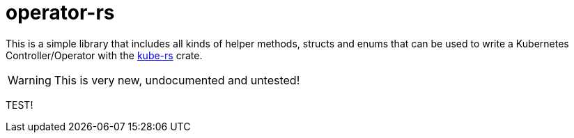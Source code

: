 = operator-rs

This is a simple library that includes all kinds of helper methods, structs and enums that can be used to write a Kubernetes Controller/Operator with the https://github.com/clux/kube-rs[kube-rs] crate.

WARNING: This is very new, undocumented and untested!

TEST!
